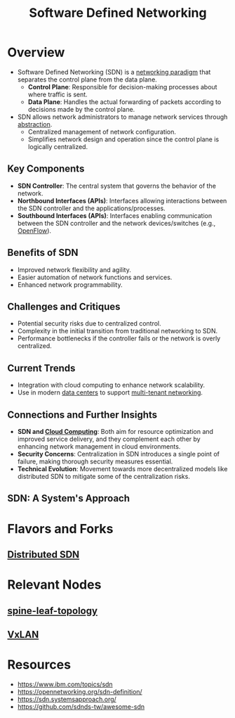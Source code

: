 :PROPERTIES:
:ID:       714b029b-d0ac-4842-89f5-5f871d1a22c7
:ROAM_ALIASES: SDN
:END:
#+title: Software Defined Networking
#+filetags: :cs:network:



* Overview
  - Software Defined Networking (SDN) is a [[id:8d7067b7-084f-4c25-a8e0-609bbbe6fac6][networking paradigm]] that separates the control plane from the data plane.
    - *Control Plane*: Responsible for decision-making processes about where traffic is sent.
    - *Data Plane*: Handles the actual forwarding of packets according to decisions made by the control plane.
  - SDN allows network administrators to manage network services through [[id:20240218T061653.528745][abstraction]].
    - Centralized management of network configuration.
    - Simplifies network design and operation since the control plane is logically centralized.

** Key Components
    - *SDN Controller*: The central system that governs the behavior of the network.
    - *Northbound Interfaces (APIs)*: Interfaces allowing interactions between the SDN controller and the applications/processes.
    - *Southbound Interfaces (APIs)*: Interfaces enabling communication between the SDN controller and the network devices/switches (e.g., [[id:b148083e-d81d-4ea5-830e-b944cd0034dc][OpenFlow]]).

** Benefits of SDN
    - Improved network flexibility and agility.
    - Easier automation of network functions and services.
    - Enhanced network programmability.

** Challenges and Critiques
    - Potential security risks due to centralized control.
    - Complexity in the initial transition from traditional networking to SDN.
    - Performance bottlenecks if the controller fails or the network is overly centralized.

** Current Trends
    - Integration with cloud computing to enhance network scalability.
    - Use in modern [[id:744acfd8-f1eb-4b5b-a8b5-043b9cd36ca4][data centers]] to support [[id:4e6ad3db-c61d-4f5a-8c4f-6e4a7f169c87][multi-tenant networking]].

** Connections and Further Insights
    - *SDN and [[id:bc1cc0cf-5e6a-4fee-b9a5-16533730020a][Cloud Computing]]*: Both aim for resource optimization and improved service delivery, and they complement each other by enhancing network management in cloud environments.
    - *Security Concerns*: Centralization in SDN introduces a single point of failure, making thorough security measures essential.
    - *Technical Evolution*: Movement towards more decentralized models like distributed SDN to mitigate some of the centralization risks.

** SDN: A System's Approach
* Flavors and Forks
** [[id:5e9efba1-5e48-4ecb-a8dd-752481528b1b][Distributed SDN]]
* Relevant Nodes
** [[id:077fcee8-8014-4e4f-8af7-4ec0f49be60e][spine-leaf-topology]]
** [[id:39110110-b831-48e5-b966-bb362a4bd988][VxLAN]]
* Resources
 - https://www.ibm.com/topics/sdn
 - https://opennetworking.org/sdn-definition/
 - https://sdn.systemsapproach.org/
 - https://github.com/sdnds-tw/awesome-sdn
